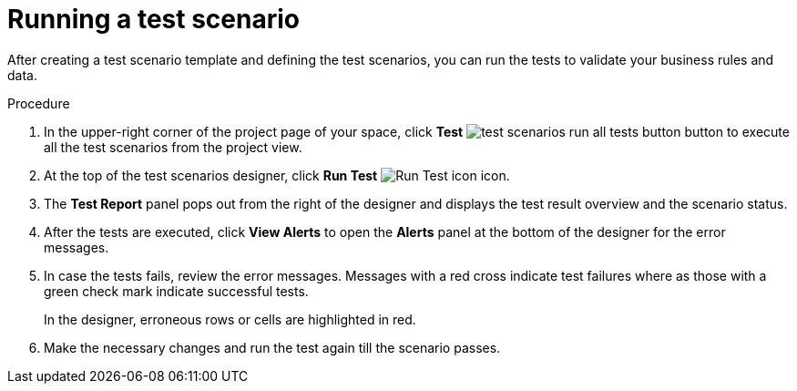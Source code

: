 [id='test-designer-run-test-proc']
= Running a test scenario

After creating a test scenario template and defining the test scenarios, you can run the tests to validate your business rules and data.

.Procedure
. In the upper-right corner of the project page of your space, click *Test* image:AuthoringAssets/test-scenarios-run-all-tests-button.png[] button to execute all the test scenarios from the project view.
. At the top of the test scenarios designer, click *Run Test* image:AuthoringAssets/test-scenarios-run-test-icon.png[Run Test icon] icon.
. The *Test Report* panel pops out from the right of the designer and displays the test result overview and the scenario status.
. After the tests are executed, click *View Alerts* to open the *Alerts* panel at the bottom of the designer for the error messages.
. In case the tests fails, review the error messages. Messages with a red cross indicate test failures where as those with a green check mark indicate successful tests.
+
In the designer, erroneous rows or cells are highlighted in red.
. Make the necessary changes and run the test again till the scenario passes.

